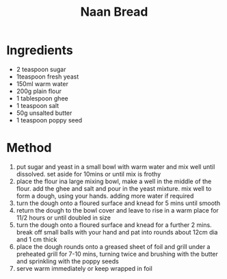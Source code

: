 #+TITLE: Naan Bread
#+ROAM_TAGS: @recipe @bread

* Ingredients

- 2 teaspoon sugar
- 1teaspoon fresh yeast
- 150ml warm water
- 200g plain flour
- 1 tablespoon ghee
- 1 teaspoon salt
- 50g unsalted butter
- 1 teaspoon poppy seed

* Method

1. put sugar and yeast in a small bowl with warm water and mix well until dissolved. set aside for 10mins or until mix is frothy
2. place the flour ina large mixing bowl, make a well in the middle of the flour. add the ghee and salt and pour in the yeast mixture. mix well to form a dough, using your hands. adding more water if required
3. turn the dough onto a floured surface and knead for 5 mins until smooth
4. return the dough to the bowl cover and leave to rise in a warm place for 11/2 hours or until doubled in size
5. turn the dough onto a floured surface and knead for a further 2 mins. break off small balls with your hand and pat into rounds about 12cm dia and 1 cm thick
6. place the dough rounds onto a greased sheet of foil and grill under a preheated grill for 7-10 mins, turning twice and brushing with the butter and sprinkling with the poppy seeds
7. serve warm immediately or keep wrapped in foil
